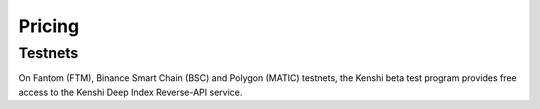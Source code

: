 Pricing
=======

Testnets
--------

On Fantom (FTM), Binance Smart Chain (BSC) and Polygon (MATIC) testnets, the Kenshi beta test program provides free access to
the Kenshi Deep Index Reverse-API service.
